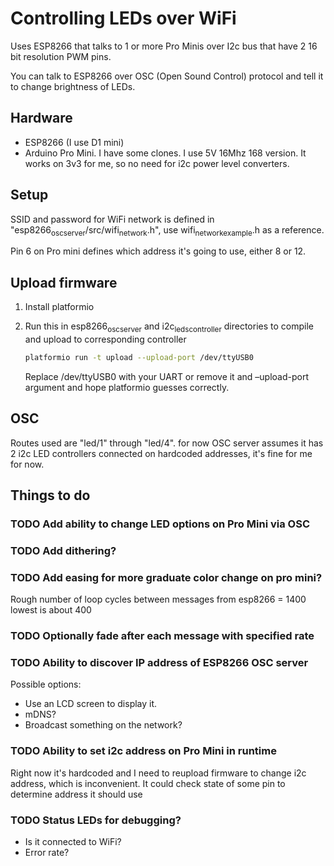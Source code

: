 * Controlling LEDs over WiFi

  Uses ESP8266 that talks to 1 or more Pro Minis over I2c bus that have 2 16 bit resolution PWM pins.

  You can talk to ESP8266 over OSC (Open Sound Control) protocol and tell it to change brightness of LEDs.

** Hardware
   - ESP8266 (I use D1 mini)
   - Arduino Pro Mini. I have some clones. I use 5V 16Mhz 168 version. It works on 3v3 for me, so no need for i2c power level converters.

** Setup
   SSID and password for WiFi network is defined in "esp8266_osc_server/src/wifi_network.h", use wifi_network_example.h as a reference.

   Pin 6 on Pro mini defines which address it's going to use, either 8 or 12.

** Upload firmware
   1. Install platformio

   2. Run this in esp8266_osc_server and i2c_leds_controller directories to compile and upload to corresponding controller

      #+BEGIN_SRC bash
      platformio run -t upload --upload-port /dev/ttyUSB0
      #+END_SRC

      Replace /dev/ttyUSB0 with your UART or remove it and --upload-port argument and hope platformio guesses correctly.
** OSC
   Routes used are "led/1" through "led/4".
   for now OSC server assumes it has 2 i2c LED controllers connected on hardcoded addresses, it's fine for me for now.
** Things to do
*** TODO Add ability to change LED options on Pro Mini via OSC
*** TODO Add dithering?
*** TODO Add easing for more graduate color change on pro mini?
    Rough number of loop cycles between messages from esp8266 = 1400
    lowest is about 400
*** TODO Optionally fade after each message with specified rate
*** TODO Ability to discover IP address of ESP8266 OSC server
    Possible options:
    - Use an LCD screen to display it.
    - mDNS?
    - Broadcast something on the network?
*** TODO Ability to set i2c address on Pro Mini in runtime
    Right now it's hardcoded and I need to reupload firmware to change i2c address, which is inconvenient. It could check state of some pin to determine address it should use
*** TODO Status LEDs for debugging?
    - Is it connected to WiFi?
    - Error rate?
